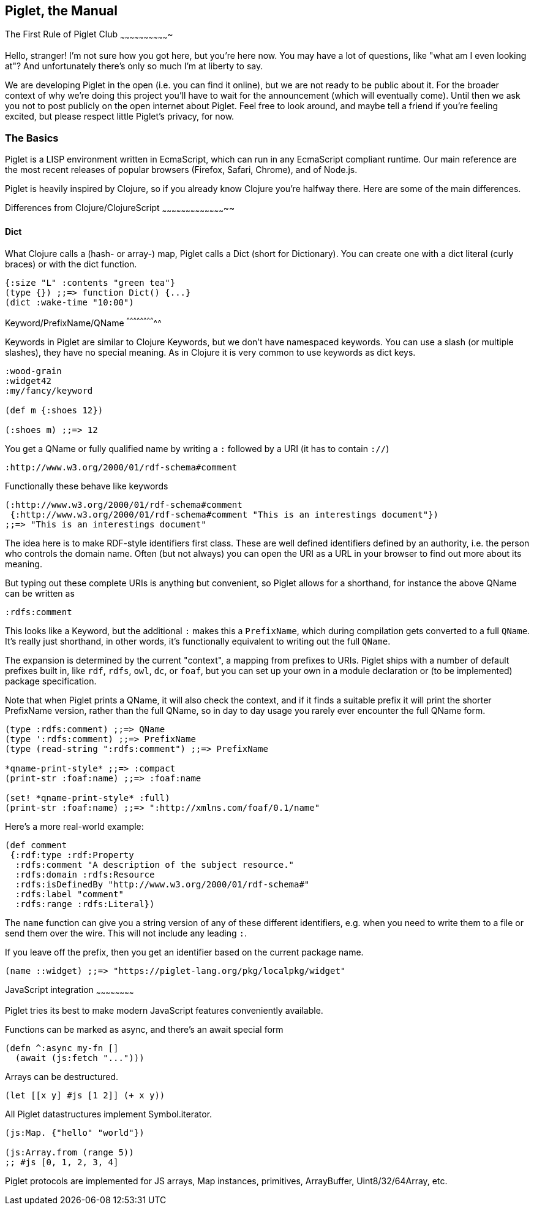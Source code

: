 Piglet, the Manual
------------------

The First Rule of Piglet Club
~~~~~~~~~~~~~~~~~~~~~~~~~~~~~~~

Hello, stranger! I'm not sure how you got here, but you're here now. You may
have a lot of questions, like "what am I even looking at"? And unfortunately
there's only so much I'm at liberty to say.

We are developing Piglet in the open (i.e. you can find it online), but we are
not ready to be public about it. For the broader context of why we're doing this
project you'll have to wait for the announcement (which will eventually come).
Until then we ask you not to post publicly on the open internet about Piglet.
Feel free to look around, and maybe tell a friend if you're feeling excited, but
please respect little Piglet's privacy, for now.

The Basics
~~~~~~~~~~~

Piglet is a LISP environment written in EcmaScript, which can run in any
EcmaScript compliant runtime. Our main reference are the most recent releases of
popular browsers (Firefox, Safari, Chrome), and of Node.js.

Piglet is heavily inspired by Clojure, so if you already know Clojure you're
halfway there. Here are some of the main differences.

Differences from Clojure/ClojureScript
~~~~~~~~~~~~~~~~~~~~~~~~~~~~~~~~~~~~~~~~~

Dict
^^^^

What Clojure calls a (hash- or array-) map, Piglet calls a Dict (short for
Dictionary). You can create one with a dict literal (curly braces) or with the
dict function.

[source,piglet]
-------------------
{:size "L" :contents "green tea"}
(type {}) ;;=> function Dict() {...}
(dict :wake-time "10:00")
-------------------

Keyword/PrefixName/QName
^^^^^^^^^^^^^^^^^^^^^^^^^^

Keywords in Piglet are similar to Clojure Keywords, but we don't have namespaced
keywords. You can use a slash (or multiple slashes), they have no special
meaning. As in Clojure it is very common to use keywords as dict keys.

[source,piglet]
-------------------
:wood-grain
:widget42
:my/fancy/keyword

(def m {:shoes 12})

(:shoes m) ;;=> 12
-------------------

You get a QName or fully qualified name by writing a `:` followed by a URI (it
has to contain `://`)

[source,piglet]
-------------------
:http://www.w3.org/2000/01/rdf-schema#comment
-------------------

Functionally these behave like keywords

[source,piglet]
-------------------
(:http://www.w3.org/2000/01/rdf-schema#comment 
 {:http://www.w3.org/2000/01/rdf-schema#comment "This is an interestings document"})
;;=> "This is an interestings document"
-------------------

The idea here is to make RDF-style identifiers first class. These are well
defined identifiers defined by an authority, i.e. the person who controls the
domain name. Often (but not always) you can open the URI as a URL in your
browser to find out more about its meaning.

But typing out these complete URIs is anything but convenient, so Piglet allows
for a shorthand, for instance the above QName can be written as

[source,piglet]
-------------------
:rdfs:comment
-------------------

This looks like a Keyword, but the additional `:` makes this a `PrefixName`,
which during compilation gets converted to a full `QName`. It's really just
shorthand, in other words, it's functionally equivalent to writing out the full
`QName`.

The expansion is determined by the current "context", a mapping from prefixes to
URIs. Piglet ships with a number of default prefixes built in, like `rdf`,
`rdfs`, `owl`, `dc`, or `foaf`, but you can set up your own in a module
declaration or (to be implemented) package specification.

Note that when Piglet prints a QName, it will also check the context, and if it
finds a suitable prefix it will print the shorter PrefixName version, rather
than the full QName, so in day to day usage you rarely ever encounter the full
QName form.

[source,piglet]
-------------------
(type :rdfs:comment) ;;=> QName
(type ':rdfs:comment) ;;=> PrefixName
(type (read-string ":rdfs:comment") ;;=> PrefixName

*qname-print-style* ;;=> :compact
(print-str :foaf:name) ;;=> :foaf:name

(set! *qname-print-style* :full) 
(print-str :foaf:name) ;;=> ":http://xmlns.com/foaf/0.1/name"
-------------------

Here's a more real-world example:

[source,piglet]
-------------------
(def comment
 {:rdf:type :rdf:Property
  :rdfs:comment "A description of the subject resource."
  :rdfs:domain :rdfs:Resource
  :rdfs:isDefinedBy "http://www.w3.org/2000/01/rdf-schema#"
  :rdfs:label "comment"
  :rdfs:range :rdfs:Literal})
-------------------

The `name` function can give you a string version of any of these different
identifiers, e.g. when you need to write them to a file or send them over the
wire. This will not include any leading `:`.

If you leave off the prefix, then you get an identifier based on the current
package name.

[source,piglet]
-------------------
(name ::widget) ;;=> "https://piglet-lang.org/pkg/localpkg/widget"
-------------------

JavaScript integration
~~~~~~~~~~~~~~~~~~~~~~~~

Piglet tries its best to make modern JavaScript features conveniently available.

Functions can be marked as async, and there's an await special form

[source,piglet]
-------------------
(defn ^:async my-fn []
  (await (js:fetch "...")))
-------------------

Arrays can be destructured.

[source,piglet]
-------------------
(let [[x y] #js [1 2]] (+ x y))
-------------------

All Piglet datastructures implement Symbol.iterator.

[source,piglet]
-------------------
(js:Map. {"hello" "world"})

(js:Array.from (range 5))
;; #js [0, 1, 2, 3, 4]
-------------------

Piglet protocols are implemented for JS arrays, Map instances, primitives,
ArrayBuffer, Uint8/32/64Array, etc.

